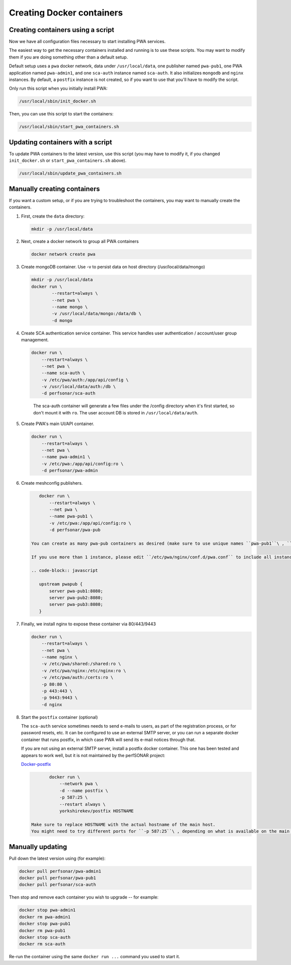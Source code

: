 Creating Docker containers
=============================================


Creating containers using a script
-----------------------------------------------

Now we have all configuration files necessary to start installing PWA services.

The easiest way to get the necessary containers installed and running is to use these scripts. You may want to modify them if you are doing something other than a default setup.

Default setup uses a ``pwa`` docker network, data under ``/usr/local/data``, one publisher named ``pwa-pub1``, one PWA application named ``pwa-admin1``, and one ``sca-auth`` instance named ``sca-auth``. It also initializes ``mongodb`` and ``nginx`` instances. By default, a ``postfix`` instance is not created, so if you want to use that you'll have to modify the script.

Only run this script when you initially install PWA:

.. code-block:: shell

    /usr/local/sbin/init_docker.sh

Then, you can use this script to start the containers:

.. code-block:: shell

    /usr/local/sbin/start_pwa_containers.sh

Updating containers with a script
-----------------------------------

To update PWA containers to the latest version, use this script (you may have to modify it, if you changed ``init_docker.sh`` or ``start_pwa_containers.sh`` above).

.. code-block:: shell

    /usr/local/sbin/update_pwa_containers.sh


Manually creating containers
-------------------------------------------

If you want a custom setup, or if you are trying to troubleshoot the containers, you may want to manually create the containers.

#. 
   First, create the ``data`` directory:

   .. code-block:: shell

       mkdir -p /usr/local/data

#. 
   Next, create a docker network to group all PWA containers 

   .. code-block:: shell

       docker network create pwa

#. 
   Create mongoDB container. Use -v to persist data on host directory (/usr/local/data/mongo)

   .. code-block:: shell

       mkdir -p /usr/local/data
       docker run \
               --restart=always \
               --net pwa \
               --name mongo \
               -v /usr/local/data/mongo:/data/db \
               -d mongo

#. 
   Create SCA authentication service container. This service handles user authentication / account/user group management.

   .. code-block:: shell

       docker run \
           --restart=always \
           --net pwa \
           --name sca-auth \
           -v /etc/pwa/auth:/app/api/config \
           -v /usr/local/data/auth:/db \
           -d perfsonar/sca-auth

   ..

       The sca-auth container will generate a few files under the /config directory when it's first started, so don't mount it with ``ro``.
       The user account DB is stored in ``/usr/local/data/auth``.


#. 
   Create PWA's main UI/API container.

   .. code-block:: shell

       docker run \
           --restart=always \
           --net pwa \
           --name pwa-admin1 \
           -v /etc/pwa:/app/api/config:ro \
           -d perfsonar/pwa-admin

#. 
   Create meshconfig publishers.

   .. code-block:: shell

       docker run \
           --restart=always \
           --net pwa \
           --name pwa-pub1 \
           -v /etc/pwa:/app/api/config:ro \
           -d perfsonar/pwa-pub

    You can create as many pwa-pub containers as desired (make sure to use unique names ``pwa-pub1``\ , ``pwa-pub2``\ , etc..) based on available resource (mainly CPU) . 1 or 2 should be fine for most cases.

    If you use more than 1 instance, please edit ``/etc/pwa/nginx/conf.d/pwa.conf`` to include all instances, like..

    .. code-block:: javascript

       upstream pwapub {
           server pwa-pub1:8080;
           server pwa-pub2:8080;
           server pwa-pub3:8080;
       }


#. 
   Finally, we install nginx to expose these container via 80/443/9443

   .. code-block:: shell

       docker run \
           --restart=always \
           --net pwa \
           --name nginx \
           -v /etc/pwa/shared:/shared:ro \
           -v /etc/pwa/nginx:/etc/nginx:ro \
           -v /etc/pwa/auth:/certs:ro \
           -p 80:80 \
           -p 443:443 \
           -p 9443:9443 \
           -d nginx

#. 
   Start the ``postfix`` container (optional)

   The ``sca-auth`` service sometimes needs to send e-mails to users, as part of the registration process, or for password resets, etc. It can be configured to use an external SMTP server, or you can run a separate docker container that runs postfix, in which case PWA will send its e-mail notices through that.

   If you are not using an external SMTP server, install a postfix docker container. This one has been tested and appears to work well, but it is not maintained by the perfSONAR project:

   `Docker-postfix <https://hub.docker.com/r/yorkshirekev/postfix/>`_

   .. code-block:: shell

           docker run \
               --network pwa \
               -d --name postfix \
               -p 587:25 \
               --restart always \
               yorkshirekev/postfix HOSTNAME

    Make sure to replace HOSTNAME with the actual hostname of the main host.
    You might need to try different ports for ``-p 587:25``\ , depending on what is available on the main host.

Manually updating
------------------

Pull down the latest version using (for example):

.. code-block:: shell

  docker pull perfsonar/pwa-admin1
  docker pull perfsonar/pwa-pub1
  docker pull perfsonar/sca-auth

Then stop and remove each container you wish to upgrade -- for example:

.. code-block:: shell
   
   docker stop pwa-admin1
   docker rm pwa-admin1
   docker stop pwa-pub1
   docker rm pwa-pub1
   docker stop sca-auth
   docker rm sca-auth


Re-run the container using the same ``docker run ...`` command you used to start it.


